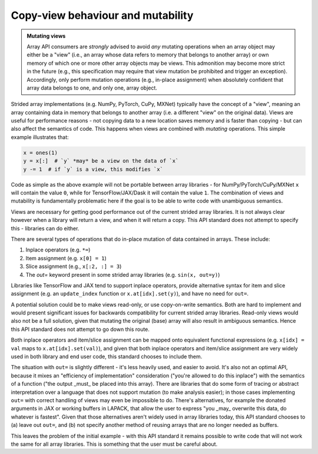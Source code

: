 .. _copyview-mutability:

Copy-view behaviour and mutability
==================================

.. admonition:: Mutating views
   :class: important

   Array API consumers are *strongly* advised to avoid *any* mutating operations when an array object may either be a "view" (i.e., an array whose data refers to memory that belongs to another array) or own memory of which one or more other array objects may be views. This admonition may become more strict in the future (e.g., this specification may require that view mutation be prohibited and trigger an exception). Accordingly, only perform mutation operations (e.g., in-place assignment) when absolutely confident that array data belongs to one, and only one, array object.

Strided array implementations (e.g. NumPy, PyTorch, CuPy, MXNet) typically
have the concept of a "view", meaning an array containing data in memory that
belongs to another array (i.e. a different "view" on the original data).
Views are useful for performance reasons - not copying data to a new location
saves memory and is faster than copying - but can also affect the semantics
of code. This happens when views are combined with *mutating* operations.
This simple example illustrates that:

.. code-block:: python

   x = ones(1)
   y = x[:]  # `y` *may* be a view on the data of `x`
   y -= 1  # if `y` is a view, this modifies `x`

Code as simple as the above example will not be portable between array
libraries - for NumPy/PyTorch/CuPy/MXNet ``x`` will contain the value ``0``,
while for TensorFlow/JAX/Dask it will contain the value ``1``. The combination
of views and mutability is fundamentally problematic here if the goal is to
be able to write code with unambiguous semantics.

Views are necessary for getting good performance out of the current strided
array libraries. It is not always clear however when a library will return a
view, and when it will return a copy. This API standard does not attempt to
specify this - libraries can do either.

There are several types of operations that do in-place mutation of data
contained in arrays. These include:

1. Inplace operators (e.g. ``*=``)
2. Item assignment (e.g. ``x[0] = 1``)
3. Slice assignment (e.g., ``x[:2, :] = 3``)
4. The `out=` keyword present in some strided array libraries (e.g. ``sin(x, out=y)``)

Libraries like TensorFlow and JAX tend to support inplace operators, provide
alternative syntax for item and slice assignment (e.g. an ``update_index``
function or ``x.at[idx].set(y)``), and have no need for ``out=``.

A potential solution could be to make views read-only, or use copy-on-write
semantics. Both are hard to implement and would present significant issues
for backwards compatibility for current strided array libraries. Read-only
views would also not be a full solution, given that mutating the original
(base) array will also result in ambiguous semantics. Hence this API standard
does not attempt to go down this route.

Both inplace operators and item/slice assignment can be mapped onto
equivalent functional expressions (e.g. ``x[idx] = val`` maps to
``x.at[idx].set(val)``), and given that both inplace operators and item/slice
assignment are very widely used in both library and end user code, this
standard chooses to include them.

The situation with ``out=`` is slightly different - it's less heavily used, and
easier to avoid. It's also not an optimal API, because it mixes an
"efficiency of implementation" consideration ("you're allowed to do this
inplace") with the semantics of a function ("the output _must_ be placed into
this array). There are libraries that do some form of tracing or abstract
interpretation over a language that does not support mutation (to make
analysis easier); in those cases implementing ``out=`` with correct handling of
views may even be impossible to do. There's alternatives, for example the
donated arguments in JAX or working buffers in LAPACK, that allow the user to
express "you _may_ overwrite this data, do whatever is fastest". Given that
those alternatives aren't widely used in array libraries today, this API
standard chooses to (a) leave out ``out=``, and (b) not specify another method
of reusing arrays that are no longer needed as buffers.

This leaves the problem of the initial example - with this API standard it
remains possible to write code that will not work the same for all array
libraries. This is something that the user must be careful about.
